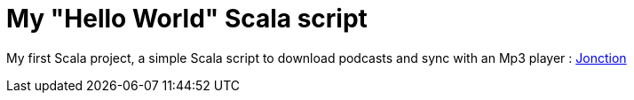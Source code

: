 = My "Hello World" Scala script

My first Scala project, a simple Scala script to download podcasts and sync with an Mp3 player : link:http://github.com/sgalles/jonction[Jonction]